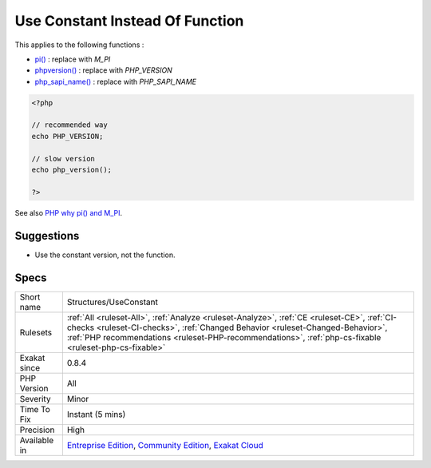 .. _structures-useconstant:

.. _use-constant-instead-of-function:

Use Constant Instead Of Function
++++++++++++++++++++++++++++++++

.. meta\:\:
	:description:
		Use Constant Instead Of Function: Some functioncalls have a constant equivalent, that is faster to execute than calling the function.
	:twitter:card: summary_large_image
	:twitter:site: @exakat
	:twitter:title: Use Constant Instead Of Function
	:twitter:description: Use Constant Instead Of Function: Some functioncalls have a constant equivalent, that is faster to execute than calling the function
	:twitter:creator: @exakat
	:twitter:image:src: https://www.exakat.io/wp-content/uploads/2020/06/logo-exakat.png
	:og:image: https://www.exakat.io/wp-content/uploads/2020/06/logo-exakat.png
	:og:title: Use Constant Instead Of Function
	:og:type: article
	:og:description: Some functioncalls have a constant equivalent, that is faster to execute than calling the function
	:og:url: https://php-tips.readthedocs.io/en/latest/tips/Structures/UseConstant.html
	:og:locale: en
  Some functioncalls have a constant equivalent, that is faster to execute than calling the function. 

This applies to the following functions : 

* `pi() <https://www.php.net/pi>`_ : replace with `M_PI`
* `phpversion() <https://www.php.net/phpversion>`_ : replace with `PHP_VERSION`
* `php_sapi_name() <https://www.php.net/php_sapi_name>`_ : replace with `PHP_SAPI_NAME`

.. code-block:: php
   
   <?php
   
   // recommended way 
   echo PHP_VERSION;
   
   // slow version
   echo php_version();
   
   ?>

See also `PHP why pi() and M_PI <https://stackoverflow.com/questions/42021176/php-why-pi-and-m-pi>`_.


Suggestions
___________

* Use the constant version, not the function.




Specs
_____

+--------------+----------------------------------------------------------------------------------------------------------------------------------------------------------------------------------------------------------------------------------------------------------------------------------------+
| Short name   | Structures/UseConstant                                                                                                                                                                                                                                                                 |
+--------------+----------------------------------------------------------------------------------------------------------------------------------------------------------------------------------------------------------------------------------------------------------------------------------------+
| Rulesets     | :ref:`All <ruleset-All>`, :ref:`Analyze <ruleset-Analyze>`, :ref:`CE <ruleset-CE>`, :ref:`CI-checks <ruleset-CI-checks>`, :ref:`Changed Behavior <ruleset-Changed-Behavior>`, :ref:`PHP recommendations <ruleset-PHP-recommendations>`, :ref:`php-cs-fixable <ruleset-php-cs-fixable>` |
+--------------+----------------------------------------------------------------------------------------------------------------------------------------------------------------------------------------------------------------------------------------------------------------------------------------+
| Exakat since | 0.8.4                                                                                                                                                                                                                                                                                  |
+--------------+----------------------------------------------------------------------------------------------------------------------------------------------------------------------------------------------------------------------------------------------------------------------------------------+
| PHP Version  | All                                                                                                                                                                                                                                                                                    |
+--------------+----------------------------------------------------------------------------------------------------------------------------------------------------------------------------------------------------------------------------------------------------------------------------------------+
| Severity     | Minor                                                                                                                                                                                                                                                                                  |
+--------------+----------------------------------------------------------------------------------------------------------------------------------------------------------------------------------------------------------------------------------------------------------------------------------------+
| Time To Fix  | Instant (5 mins)                                                                                                                                                                                                                                                                       |
+--------------+----------------------------------------------------------------------------------------------------------------------------------------------------------------------------------------------------------------------------------------------------------------------------------------+
| Precision    | High                                                                                                                                                                                                                                                                                   |
+--------------+----------------------------------------------------------------------------------------------------------------------------------------------------------------------------------------------------------------------------------------------------------------------------------------+
| Available in | `Entreprise Edition <https://www.exakat.io/entreprise-edition>`_, `Community Edition <https://www.exakat.io/community-edition>`_, `Exakat Cloud <https://www.exakat.io/exakat-cloud/>`_                                                                                                |
+--------------+----------------------------------------------------------------------------------------------------------------------------------------------------------------------------------------------------------------------------------------------------------------------------------------+


